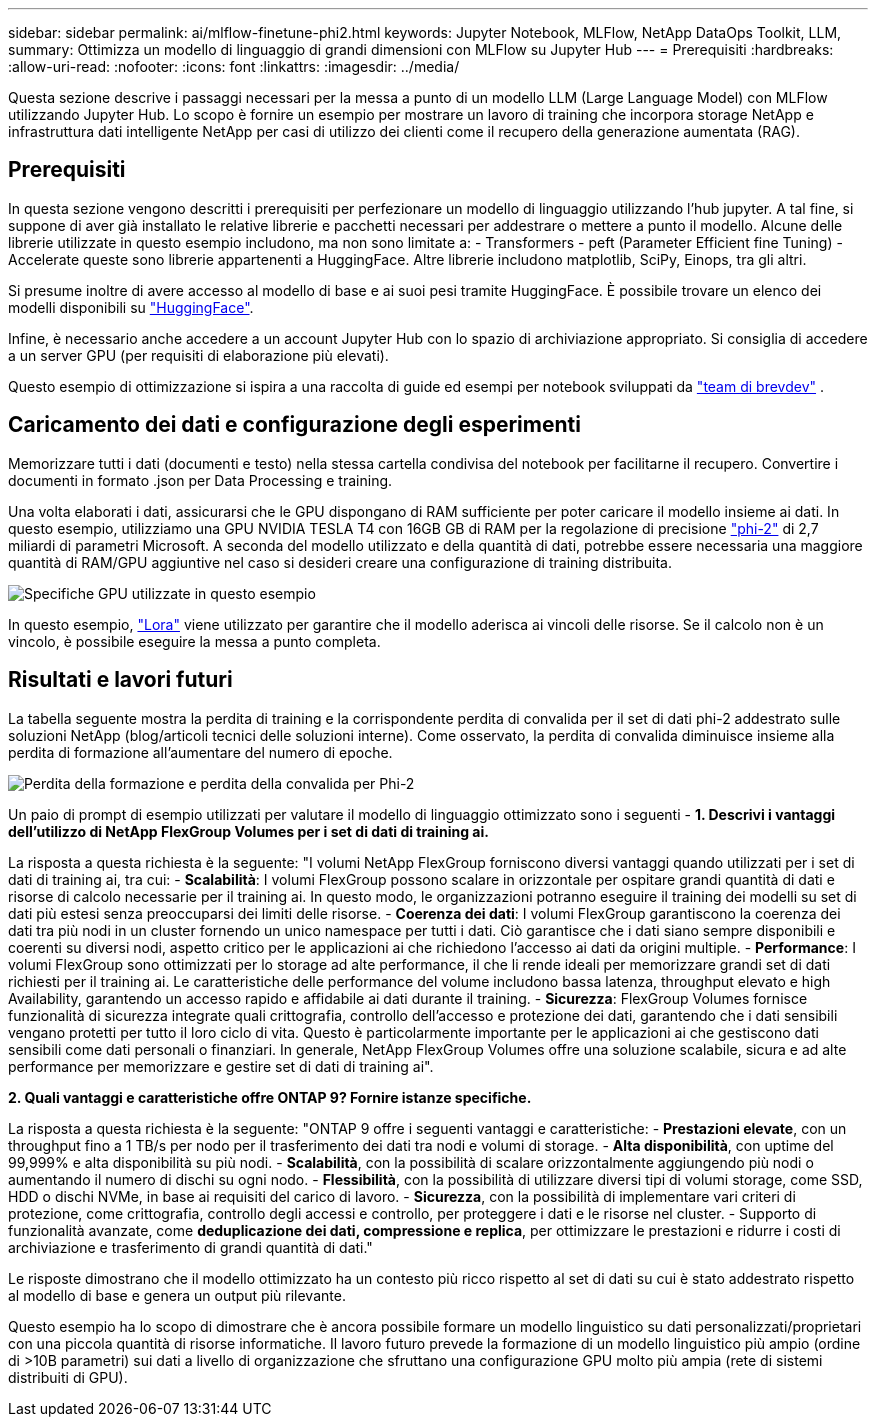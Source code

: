 ---
sidebar: sidebar 
permalink: ai/mlflow-finetune-phi2.html 
keywords: Jupyter Notebook, MLFlow, NetApp DataOps Toolkit, LLM, 
summary: Ottimizza un modello di linguaggio di grandi dimensioni con MLFlow su Jupyter Hub 
---
= Prerequisiti
:hardbreaks:
:allow-uri-read: 
:nofooter: 
:icons: font
:linkattrs: 
:imagesdir: ../media/


[role="lead"]
Questa sezione descrive i passaggi necessari per la messa a punto di un modello LLM (Large Language Model) con MLFlow utilizzando Jupyter Hub. Lo scopo è fornire un esempio per mostrare un lavoro di training che incorpora storage NetApp e infrastruttura dati intelligente NetApp per casi di utilizzo dei clienti come il recupero della generazione aumentata (RAG).



== Prerequisiti

In questa sezione vengono descritti i prerequisiti per perfezionare un modello di linguaggio utilizzando l'hub jupyter. A tal fine, si suppone di aver già installato le relative librerie e pacchetti necessari per addestrare o mettere a punto il modello. Alcune delle librerie utilizzate in questo esempio includono, ma non sono limitate a: - Transformers - peft (Parameter Efficient fine Tuning) - Accelerate queste sono librerie appartenenti a HuggingFace. Altre librerie includono matplotlib, SciPy, Einops, tra gli altri.

Si presume inoltre di avere accesso al modello di base e ai suoi pesi tramite HuggingFace. È possibile trovare un elenco dei modelli disponibili su https://huggingface.co/models["HuggingFace"].

Infine, è necessario anche accedere a un account Jupyter Hub con lo spazio di archiviazione appropriato. Si consiglia di accedere a un server GPU (per requisiti di elaborazione più elevati).

Questo esempio di ottimizzazione si ispira a una raccolta di guide ed esempi per notebook sviluppati da https://github.com/brevdev/notebooks["team di brevdev"] .



== Caricamento dei dati e configurazione degli esperimenti

Memorizzare tutti i dati (documenti e testo) nella stessa cartella condivisa del notebook per facilitarne il recupero. Convertire i documenti in formato .json per Data Processing e training.

Una volta elaborati i dati, assicurarsi che le GPU dispongano di RAM sufficiente per poter caricare il modello insieme ai dati. In questo esempio, utilizziamo una GPU NVIDIA TESLA T4 con 16GB GB di RAM per la regolazione di precisione https://huggingface.co/microsoft/phi-2["phi-2"] di 2,7 miliardi di parametri Microsoft. A seconda del modello utilizzato e della quantità di dati, potrebbe essere necessaria una maggiore quantità di RAM/GPU aggiuntive nel caso si desideri creare una configurazione di training distribuita.

image:tesla-t4.png["Specifiche GPU utilizzate in questo esempio"]

In questo esempio, https://huggingface.co/docs/diffusers/main/en/training/lora["Lora"] viene utilizzato per garantire che il modello aderisca ai vincoli delle risorse. Se il calcolo non è un vincolo, è possibile eseguire la messa a punto completa.



== Risultati e lavori futuri

La tabella seguente mostra la perdita di training e la corrispondente perdita di convalida per il set di dati phi-2 addestrato sulle soluzioni NetApp (blog/articoli tecnici delle soluzioni interne). Come osservato, la perdita di convalida diminuisce insieme alla perdita di formazione all'aumentare del numero di epoche.

image:phi2-results.png["Perdita della formazione e perdita della convalida per Phi-2"]

Un paio di prompt di esempio utilizzati per valutare il modello di linguaggio ottimizzato sono i seguenti - *1. Descrivi i vantaggi dell'utilizzo di NetApp FlexGroup Volumes per i set di dati di training ai.*

La risposta a questa richiesta è la seguente: "I volumi NetApp FlexGroup forniscono diversi vantaggi quando utilizzati per i set di dati di training ai, tra cui: - *Scalabilità*: I volumi FlexGroup possono scalare in orizzontale per ospitare grandi quantità di dati e risorse di calcolo necessarie per il training ai. In questo modo, le organizzazioni potranno eseguire il training dei modelli su set di dati più estesi senza preoccuparsi dei limiti delle risorse. - *Coerenza dei dati*: I volumi FlexGroup garantiscono la coerenza dei dati tra più nodi in un cluster fornendo un unico namespace per tutti i dati. Ciò garantisce che i dati siano sempre disponibili e coerenti su diversi nodi, aspetto critico per le applicazioni ai che richiedono l'accesso ai dati da origini multiple. - *Performance*: I volumi FlexGroup sono ottimizzati per lo storage ad alte performance, il che li rende ideali per memorizzare grandi set di dati richiesti per il training ai. Le caratteristiche delle performance del volume includono bassa latenza, throughput elevato e high Availability, garantendo un accesso rapido e affidabile ai dati durante il training. - *Sicurezza*: FlexGroup Volumes fornisce funzionalità di sicurezza integrate quali crittografia, controllo dell'accesso e protezione dei dati, garantendo che i dati sensibili vengano protetti per tutto il loro ciclo di vita. Questo è particolarmente importante per le applicazioni ai che gestiscono dati sensibili come dati personali o finanziari. In generale, NetApp FlexGroup Volumes offre una soluzione scalabile, sicura e ad alte performance per memorizzare e gestire set di dati di training ai".

*2. Quali vantaggi e caratteristiche offre ONTAP 9? Fornire istanze specifiche.*

La risposta a questa richiesta è la seguente: "ONTAP 9 offre i seguenti vantaggi e caratteristiche: - *Prestazioni elevate*, con un throughput fino a 1 TB/s per nodo per il trasferimento dei dati tra nodi e volumi di storage. - *Alta disponibilità*, con uptime del 99,999% e alta disponibilità su più nodi. - *Scalabilità*, con la possibilità di scalare orizzontalmente aggiungendo più nodi o aumentando il numero di dischi su ogni nodo. - *Flessibilità*, con la possibilità di utilizzare diversi tipi di volumi storage, come SSD, HDD o dischi NVMe, in base ai requisiti del carico di lavoro. - *Sicurezza*, con la possibilità di implementare vari criteri di protezione, come crittografia, controllo degli accessi e controllo, per proteggere i dati e le risorse nel cluster. - Supporto di funzionalità avanzate, come *deduplicazione dei dati, compressione e replica*, per ottimizzare le prestazioni e ridurre i costi di archiviazione e trasferimento di grandi quantità di dati."

Le risposte dimostrano che il modello ottimizzato ha un contesto più ricco rispetto al set di dati su cui è stato addestrato rispetto al modello di base e genera un output più rilevante.

Questo esempio ha lo scopo di dimostrare che è ancora possibile formare un modello linguistico su dati personalizzati/proprietari con una piccola quantità di risorse informatiche. Il lavoro futuro prevede la formazione di un modello linguistico più ampio (ordine di >10B parametri) sui dati a livello di organizzazione che sfruttano una configurazione GPU molto più ampia (rete di sistemi distribuiti di GPU).
